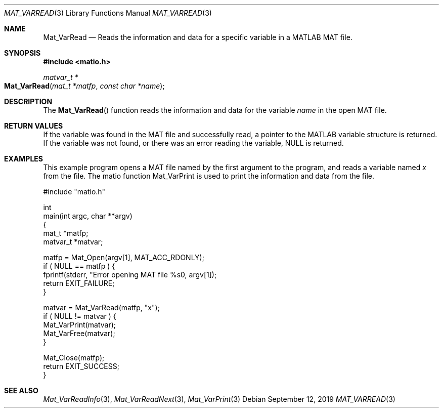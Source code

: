 .\" Copyright (c) 2015-2024, The matio contributors
.\" Copyright (c) 2011-2014, Christopher C. Hulbert
.\" All rights reserved.
.\"
.\" Redistribution and use in source and binary forms, with or without
.\" modification, are permitted provided that the following conditions are met:
.\"
.\" 1. Redistributions of source code must retain the above copyright notice, this
.\"    list of conditions and the following disclaimer.
.\"
.\" 2. Redistributions in binary form must reproduce the above copyright notice,
.\"    this list of conditions and the following disclaimer in the documentation
.\"    and/or other materials provided with the distribution.
.\"
.\" THIS SOFTWARE IS PROVIDED BY THE COPYRIGHT HOLDERS AND CONTRIBUTORS "AS IS"
.\" AND ANY EXPRESS OR IMPLIED WARRANTIES, INCLUDING, BUT NOT LIMITED TO, THE
.\" IMPLIED WARRANTIES OF MERCHANTABILITY AND FITNESS FOR A PARTICULAR PURPOSE ARE
.\" DISCLAIMED. IN NO EVENT SHALL THE COPYRIGHT HOLDER OR CONTRIBUTORS BE LIABLE
.\" FOR ANY DIRECT, INDIRECT, INCIDENTAL, SPECIAL, EXEMPLARY, OR CONSEQUENTIAL
.\" DAMAGES (INCLUDING, BUT NOT LIMITED TO, PROCUREMENT OF SUBSTITUTE GOODS OR
.\" SERVICES; LOSS OF USE, DATA, OR PROFITS; OR BUSINESS INTERRUPTION) HOWEVER
.\" CAUSED AND ON ANY THEORY OF LIABILITY, WHETHER IN CONTRACT, STRICT LIABILITY,
.\" OR TORT (INCLUDING NEGLIGENCE OR OTHERWISE) ARISING IN ANY WAY OUT OF THE USE
.\" OF THIS SOFTWARE, EVEN IF ADVISED OF THE POSSIBILITY OF SUCH DAMAGE.
.\"
.Dd September 12, 2019
.Dt MAT_VARREAD 3
.Os
.Sh NAME
.Nm Mat_VarRead
.Nd Reads the information and data for a specific variable in a MATLAB MAT file.
.Sh SYNOPSIS
.Fd #include <matio.h>
.Ft matvar_t *
.Fo Mat_VarRead
.Fa "mat_t *matfp"
.Fa "const char *name"
.Fc
.Sh DESCRIPTION
The
.Fn Mat_VarRead
function reads the information and data for the variable
.Fa name
in the open MAT file.
.Sh RETURN VALUES
If the variable was found in the MAT file and successfully read, a pointer to
the MATLAB variable structure is returned. If the variable was not found, or
there was an error reading the variable, NULL is returned.
.Sh EXAMPLES
This example program opens a MAT file named by the first argument to the
program, and reads a variable named
.Em x
from the file.
The matio function Mat_VarPrint is used to print the information and data from
the file.
.Bd -literal
#include "matio.h"

int
main(int argc, char **argv)
{
    mat_t    *matfp;
    matvar_t *matvar;

    matfp = Mat_Open(argv[1], MAT_ACC_RDONLY);
    if ( NULL == matfp ) {
        fprintf(stderr, "Error opening MAT file %s\n", argv[1]);
        return EXIT_FAILURE;
    }

    matvar = Mat_VarRead(matfp, "x");
    if ( NULL != matvar ) {
        Mat_VarPrint(matvar);
        Mat_VarFree(matvar);
    }

    Mat_Close(matfp);
    return EXIT_SUCCESS;
}

.Ed
.Sh SEE ALSO
.Xr Mat_VarReadInfo 3 ,
.Xr Mat_VarReadNext 3 ,
.Xr Mat_VarPrint 3
